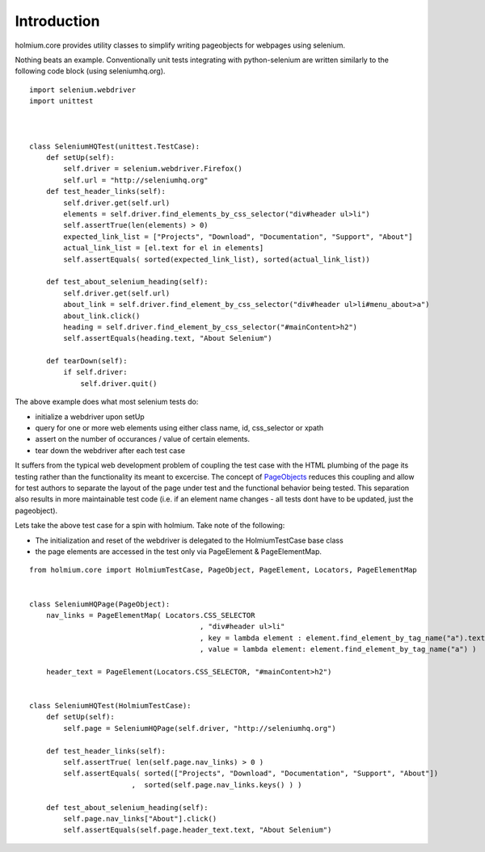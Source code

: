 .. _PageObjects: http://code.google.com/p/selenium/wiki/PageObjects

Introduction
============
holmium.core provides utility classes to simplify writing pageobjects for webpages using selenium.

Nothing beats an example. Conventionally unit tests integrating with python-selenium are written similarly to the following code block (using seleniumhq.org).

::

    import selenium.webdriver
    import unittest



    class SeleniumHQTest(unittest.TestCase):
        def setUp(self):
            self.driver = selenium.webdriver.Firefox()
            self.url = "http://seleniumhq.org"
        def test_header_links(self):
            self.driver.get(self.url)
            elements = self.driver.find_elements_by_css_selector("div#header ul>li")
            self.assertTrue(len(elements) > 0)
            expected_link_list = ["Projects", "Download", "Documentation", "Support", "About"]
            actual_link_list = [el.text for el in elements]
            self.assertEquals( sorted(expected_link_list), sorted(actual_link_list))

        def test_about_selenium_heading(self):
            self.driver.get(self.url)
            about_link = self.driver.find_element_by_css_selector("div#header ul>li#menu_about>a")
            about_link.click()
            heading = self.driver.find_element_by_css_selector("#mainContent>h2")
            self.assertEquals(heading.text, "About Selenium")

        def tearDown(self):
            if self.driver:
                self.driver.quit()


The above example does what most selenium tests do:

* initialize a webdriver upon setUp
* query for one or more web elements using either class name, id, css_selector or xpath 
* assert on the number of occurances / value of certain elements.
* tear down the webdriver after each test case 

It suffers from the typical web development problem of coupling the test case with the HTML plumbing of the page its testing rather than the functionality its meant to excercise.
The concept of `PageObjects`_ reduces this coupling and allow for test authors to separate the layout of the page under test and the functional behavior being tested. This separation also results 
in more maintainable test code (i.e. if an element name changes - all tests dont have to be updated, just the pageobject).

Lets take the above test case for a spin with holmium. Take note of the following:

* The initialization and reset of the webdriver is delegated to the HolmiumTestCase base class
* the page elements are accessed in the test only via PageElement & PageElementMap.


::
  
    from holmium.core import HolmiumTestCase, PageObject, PageElement, Locators, PageElementMap


    class SeleniumHQPage(PageObject):
        nav_links = PageElementMap( Locators.CSS_SELECTOR
                                            , "div#header ul>li"
                                            , key = lambda element : element.find_element_by_tag_name("a").text
                                            , value = lambda element: element.find_element_by_tag_name("a") )

        header_text = PageElement(Locators.CSS_SELECTOR, "#mainContent>h2")


    class SeleniumHQTest(HolmiumTestCase):
        def setUp(self):
            self.page = SeleniumHQPage(self.driver, "http://seleniumhq.org")

        def test_header_links(self):
            self.assertTrue( len(self.page.nav_links) > 0 )
            self.assertEquals( sorted(["Projects", "Download", "Documentation", "Support", "About"])
                            ,  sorted(self.page.nav_links.keys() ) )

        def test_about_selenium_heading(self):
            self.page.nav_links["About"].click()
            self.assertEquals(self.page.header_text.text, "About Selenium")



